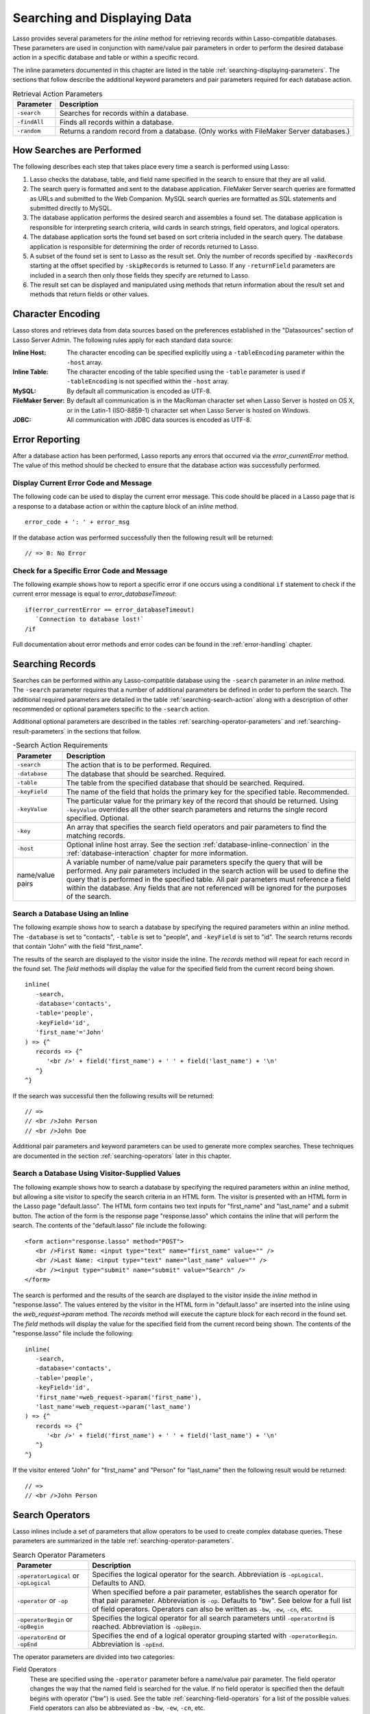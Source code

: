 .. _searching-displaying:

*****************************
Searching and Displaying Data
*****************************

Lasso provides several parameters for the `inline` method for retrieving records
within Lasso-compatible databases. These parameters are used in conjunction with
name/value pair parameters in order to perform the desired database action in a
specific database and table or within a specific record.

The inline parameters documented in this chapter are listed in the table
:ref:`searching-displaying-parameters`. The sections that follow describe the
additional keyword parameters and pair parameters required for each database
action.

.. tabularcolumns:: |l|L|

.. _searching-displaying-parameters:

.. table:: Retrieval Action Parameters

   ============= ===============================================================
   Parameter     Description
   ============= ===============================================================
   ``-search``   Searches for records within a database.
   ``-findAll``  Finds all records within a database.
   ``-random``   Returns a random record from a database. (Only works with
                 FileMaker Server databases.)
   ============= ===============================================================


How Searches are Performed
==========================

The following describes each step that takes place every time a search is
performed using Lasso:

#. Lasso checks the database, table, and field name specified in the search to
   ensure that they are all valid.
#. The search query is formatted and sent to the database application. FileMaker
   Server search queries are formatted as URLs and submitted to the Web
   Companion. MySQL search queries are formatted as SQL statements and submitted
   directly to MySQL.
#. The database application performs the desired search and assembles a found
   set. The database application is responsible for interpreting search
   criteria, wild cards in search strings, field operators, and logical
   operators.
#. The database application sorts the found set based on sort criteria included
   in the search query. The database application is responsible for determining
   the order of records returned to Lasso.
#. A subset of the found set is sent to Lasso as the result set. Only the number
   of records specified by ``-maxRecords`` starting at the offset specified by
   ``-skipRecords`` is returned to Lasso. If any ``-returnField`` parameters are
   included in a search then only those fields they specify are returned to
   Lasso.
#. The result set can be displayed and manipulated using methods that return
   information about the result set and methods that return fields or other
   values.


Character Encoding
==================

Lasso stores and retrieves data from data sources based on the preferences
established in the "Datasources" section of Lasso Server Admin. The following
rules apply for each standard data source:

:Inline Host:
   The character encoding can be specified explicitly using a ``-tableEncoding``
   parameter within the ``-host`` array.
:Inline Table:
   The character encoding of the table specified using the ``-table`` parameter
   is used if ``-tableEncoding`` is not specified within the ``-host`` array.
:MySQL:
   By default all communication is encoded as UTF-8.
:FileMaker Server:
   By default all communication is in the MacRoman character set when Lasso
   Server is hosted on OS X, or in the Latin-1 (ISO-8859-1) character set when
   Lasso Server is hosted on Windows.
:JDBC:
   All communication with JDBC data sources is encoded as UTF-8.


Error Reporting
===============

After a database action has been performed, Lasso reports any errors that
occurred via the `error_currentError` method. The value of this method should be
checked to ensure that the database action was successfully performed.


Display Current Error Code and Message
--------------------------------------

The following code can be used to display the current error message. This code
should be placed in a Lasso page that is a response to a database action or
within the capture block of an `inline` method. ::

   error_code + ': ' + error_msg

If the database action was performed successfully then the following result will
be returned::

   // => 0: No Error


Check for a Specific Error Code and Message
-------------------------------------------

The following example shows how to report a specific error if one occurs using a
conditional ``if`` statement to check if the current error message is equal to
`error_databaseTimeout`::

   if(error_currentError == error_databaseTimeout)
      `Connection to database lost!`
   /if

Full documentation about error methods and error codes can be found in the
:ref:`error-handling` chapter.


Searching Records
=================

Searches can be performed within any Lasso-compatible database using the
``-search`` parameter in an `inline` method. The ``-search`` parameter requires
that a number of additional parameters be defined in order to perform the
search. The additional required parameters are detailed in the table
:ref:`searching-search-action` along with a description of other recommended or
optional parameters specific to the ``-search`` action.

Additional optional parameters are described in the tables
:ref:`searching-operator-parameters` and :ref:`searching-result-parameters` in
the sections that follow.

.. tabularcolumns:: |l|L|

.. _searching-search-action:

.. table:: -Search Action Requirements

   ================ ============================================================
   Parameter        Description
   ================ ============================================================
   ``-search``      The action that is to be performed. Required.
   ``-database``    The database that should be searched. Required.
   ``-table``       The table from the specified database that should be
                    searched. Required.
   ``-keyField``    The name of the field that holds the primary key for the
                    specified table. Recommended.
   ``-keyValue``    The particular value for the primary key of the record that
                    should be returned. Using ``-keyValue`` overrides all the
                    other search parameters and returns the single record
                    specified. Optional.
   ``-key``         An array that specifies the search field operators and pair
                    parameters to find the matching records.
   ``-host``        Optional inline host array. See the section
                    :ref:`database-inline-connection` in the
                    :ref:`database-interaction` chapter for more information.
   name/value pairs A variable number of name/value pair parameters specify the
                    query that will be performed. Any pair parameters included
                    in the search action will be used to define the query that
                    is performed in the specified table. All pair parameters
                    must reference a field within the database. Any fields that
                    are not referenced will be ignored for the purposes of the
                    search.
   ================ ============================================================


Search a Database Using an Inline
---------------------------------

The following example shows how to search a database by specifying the required
parameters within an `inline` method. The ``-database`` is set to "contacts",
``-table`` is set to "people", and ``-keyField`` is set to "id". The search
returns records that contain "John" with the field "first_name".

The results of the search are displayed to the visitor inside the inline. The
`records` method will repeat for each record in the found set. The `field`
methods will display the value for the specified field from the current record
being shown. ::

   inline(
      -search,
      -database='contacts',
      -table='people',
      -keyField='id',
      'first_name'='John'
   ) => {^
      records => {^
         '<br />' + field('first_name') + ' ' + field('last_name') + '\n'
      ^}
   ^}

If the search was successful then the following results will be returned::

   // =>
   // <br />John Person
   // <br />John Doe

Additional pair parameters and keyword parameters can be used to generate more
complex searches. These techniques are documented in the section
:ref:`searching-operators` later in this chapter.


Search a Database Using Visitor-Supplied Values
-----------------------------------------------

The following example shows how to search a database by specifying the required
parameters within an `inline` method, but allowing a site visitor to specify the
search criteria in an HTML form. The visitor is presented with an HTML form in
the Lasso page "default.lasso". The HTML form contains two text inputs for
"first_name" and "last_name" and a submit button. The action of the form is the
response page "response.lasso" which contains the inline that will perform the
search. The contents of the "default.lasso" file include the following::

   <form action="response.lasso" method="POST">
      <br />First Name: <input type="text" name="first_name" value="" />
      <br />Last Name: <input type="text" name="last_name" value="" />
      <br /><input type="submit" name="submit" value="Search" />
   </form>

The search is performed and the results of the search are displayed to the
visitor inside the `inline` method in "response.lasso". The values entered by
the visitor in the HTML form in "default.lasso" are inserted into the inline
using the `web_request->param` method. The `records` method will execute the
capture block for each record in the found set. The `field` methods will display
the value for the specified field from the current record being shown. The
contents of the "response.lasso" file include the following::

   inline(
      -search,
      -database='contacts',
      -table='people',
      -keyField='id',
      'first_name'=web_request->param('first_name'),
      'last_name'=web_request->param('last_name')
   ) => {^
      records => {^
         '<br />' + field('first_name') + ' ' + field('last_name') + '\n'
      ^}
   ^}

If the visitor entered "John" for "first_name" and "Person" for "last_name" then
the following result would be returned::

   // =>
   // <br />John Person


.. _searching-operators:

Search Operators
================

Lasso inlines include a set of parameters that allow operators to be used to
create complex database queries. These parameters are summarized in the table
:ref:`searching-operator-parameters`.

.. tabularcolumns:: |l|L|

.. _searching-operator-parameters:

.. table:: Search Operator Parameters

   +------------------------+------------------------------------------------------------+
   |Parameter               |Description                                                 |
   +========================+============================================================+
   |``-operatorLogical`` or |Specifies the logical operator for the search. Abbreviation |
   |``-opLogical``          |is ``-opLogical``. Defaults to AND.                         |
   +------------------------+------------------------------------------------------------+
   |``-operator`` or        |When specified before a pair parameter, establishes the     |
   |``-op``                 |search operator for that pair parameter. Abbreviation is    |
   |                        |``-op``. Defaults to "bw". See below for a full list of     |
   |                        |field operators. Operators can also be written as ``-bw``,  |
   |                        |``-ew``, ``-cn``, etc.                                      |
   +------------------------+------------------------------------------------------------+
   |``-operatorBegin`` or   |Specifies the logical operator for all search parameters    |
   |``-opBegin``            |until ``-operatorEnd`` is reached. Abbreviation is          |
   |                        |``-opBegin``.                                               |
   +------------------------+------------------------------------------------------------+
   |``-operatorEnd`` or     |Specifies the end of a logical operator grouping started    |
   |``-opEnd``              |with ``-operatorBegin``. Abbreviation is ``-opEnd``.        |
   +------------------------+------------------------------------------------------------+

The operator parameters are divided into two categories:

Field Operators
   These are specified using the ``-operator`` parameter before a name/value
   pair parameter. The field operator changes the way that the named field is
   searched for the value. If no field operator is specified then the default
   begins with operator ("bw") is used. See the table
   :ref:`searching-field-operators` for a list of the possible values. Field
   operators can also be abbreviated as ``-bw``, ``-ew``, ``-cn``, etc.

Logical Operators
   These are specified using the ``-operatorLogical``, ``-operatorBegin``, and
   ``-operatorEnd`` parameters. These parameters specify how the results of
   different pair parameters are combined to form the full results of the
   search. You cannot mix ``-operatorLogical`` with ``-operatorBegin`` and
   ``-operatorEnd``.


Field Operators
---------------

The possible values for the ``-operator`` parameter are listed in the table
:ref:`searching-field-operators`. The default operator is begins with ("bw").
Case is not considered when specifying operators.

Field operators are interpreted differently depending on which data source is
being accessed. For example, FileMaker Server interprets "bw" to mean that any
word within a field can begin with the value specified for that field. MySQL
interprets "bw" to mean that the first word within the field must begin with the
value specified. See the chapters on each data source or the documentation that
came with a third-party data source connector for more information.

Several of the field operators are only supported in MySQL or other SQL
databases. These include the "ft" full-text operator and the "rx" and "nrx"
regular expression operators.

.. tabularcolumns:: |l|L|

.. _searching-field-operators:

.. table:: Search Field Operators

   ========================= ===================================================
   Operator                  Description
   ========================= ===================================================
   ``-op='bw'`` or ``-bw``   Begins With. Default if no operator is set.
   ``-op='nbw'`` or ``-nbw`` Not Begins With.
   ``-op='cn'`` or ``-cn``   Contains.
   ``-op='ncn'`` or ``-ncn`` Not Contains.
   ``-op='eq'`` or ``-eq``   Equals.
   ``-op='neq'`` or ``-neq`` Not Equals.
   ``-op='ew'`` or ``-ew``   Ends With.
   ``-op='new'`` or ``-new`` Not Ends With.
   ``-op='gt'`` or ``-gt``   Greater Than.
   ``-op='gte'`` or ``-gte`` Greater Than or Equals.
   ``-op='lt'`` or ``-lt``   Less Than.
   ``-op='lte'`` or ``-lte`` Less Than or Equals.
   ``-op='ft'`` or ``-ft``   Full-Text Search. MySQL databases only.
   ``-op='rx'`` or ``-rx``   Regular Expression Search. MySQL databases only.
   ``-op='nrx'`` or ``-nrx`` Not Regular Expression Search. MySQL databases
                             only.
   ========================= ===================================================


Specify a Field Operator in an Inline
^^^^^^^^^^^^^^^^^^^^^^^^^^^^^^^^^^^^^

Specify the field operator before the name/value pair parameter that it will
affect. The following `inline` method searches for records where the
"first_name" begins with "J" and the "last_name" ends with "son"::

   inline(
      -search,
      -database='contacts',
      -table='people',
      -keyField='id',
      -operator='bw', 'first_name'='J',
      -operator='ew', 'last_name'='son'
   ) => {^
      records => {^
         '<br />' + field('first_name') + ' ' + field('last_name')
      ^}
   ^}

The same could be accomplished by using a ``-key`` parameter::

   inline(
      -search,
      -database='contacts',
      -table='people',
      -keyField='id',
      -key=(: -bw, 'first_name'='J', -ew, 'last_name'='son')
   ) => {^
      records => {^
         '<br />' + field('first_name') + ' ' + field('last_name') + '\n'
      ^}
   ^}

The results of the search would include the following records::

   // =>
   // <br />John Person
   // <br />Jane Person


Logical Operators
-----------------

The logical operator parameter ``-operatorLogical`` can be used with a value of
either "And" or "Or". The parameters ``-operatorBegin``, and ``-operatorEnd``
can be used with values of "And", "Or", or "Not". An ``-operatorLogical``
applies to all search parameters specified with an action while
``-operatorBegin`` applies to all search parameters until the matching
``-operatorEnd`` parameter is reached. (Thus the two cannot be mixed into the
same inline.) The case of the value is unimportant when specifying a logical
operator.

-  **AND** --
   Specifies that records that are returned should fulfill all of the search
   parameters listed.
-  **OR** --
   Specifies that records that are returned should fulfill one or more of the
   search parameters listed.
-  **NOT** --
   Specifies that records that match the search criteria contained between the
   ``-operatorBegin`` and ``-operatorEnd`` parameters should be omitted from the
   found set. The NOT operator cannot be used with the ``-operatorLogical``
   keyword parameter.

.. tip::
   In lieu of a NOT option for ``-operatorLogical``, many field operators can
   be negated individually by substituting the opposite field operator. The
   following pairs of field operators are the opposites of each other: "eq" and
   "neq", "lt" and "gte", and "gt" and "lte".

.. note::
   The ``-operatorBegin`` and ``-operatorEnd`` parameters do not work with Lasso
   Connector for FileMaker Server.


Perform a Search Using an AND Operator
^^^^^^^^^^^^^^^^^^^^^^^^^^^^^^^^^^^^^^

Use the ``-operatorLogical`` command tag with an "And" value. The following
`inline` method returns records for which the "first_name" field begins with
"John" and the "last_name" field begins with "Doe". The position of the
``-operatorLogical`` parameter within the inline is unimportant since it applies
to the entire action. ::

   inline(
      -search,
      -database='contacts',
      -table='people',
      -keyField='id',
      -operatorLogical='And',
      'first_name'='John',
      'last_name'='Doe'
   ) => {^
      records => {^
         '<br />' + field('first_name') + ' ' + field('last_name')
      ^}
   ^}

   // => <br />John Doe


Perform a Search Using an OR Operator
^^^^^^^^^^^^^^^^^^^^^^^^^^^^^^^^^^^^^

Use the ``-operatorLogical`` parameter with an "Or" value. The following
`inline` method returns records for which the "first_name" field begins with
either "John" or "Jane". The position of the ``-operatorLogical`` parameter
within the inline is unimportant since it applies to the entire action. ::

   inline(
      -search,
      -database='contacts',
      -table='people',
      -keyField='id',
      -operatorLogical='Or',
      'first_name'='John',
      'first_name'='Jane'
   ) => {^
      records => {^
         '<br />' + field('first_name') + ' ' + field('last_name') + '\n'
      ^}
   ^}

   // =>
   // <br />John Doe
   // <br />Jane Doe
   // <br />John Person


Perform a Search Using a NOT Operator
^^^^^^^^^^^^^^^^^^^^^^^^^^^^^^^^^^^^^

Use the ``-operatorBegin`` and ``-operatorEnd`` parameters with a "Not" value.
The following `inline` method returns records for which the "first_name" field
begins with "John" and the "last_name" field is not "Doe". The operator
parameters must surround the parameters of the search that is to be negated. ::

   inline(
      -search,
      -database='contacts',
      -table='people',
      -keyField='id',
      'first_name'='John',
      -operatorBegin='Not',
         'last_name'='Doe',
      -operatorEnd='Not'
   ) => {^
      records => {^
         '<br />' + field('first_name') + ' ' + field('last_name')
      ^}
   ^}

   // => <br />John Person


Perform a Search with a Complex Query
^^^^^^^^^^^^^^^^^^^^^^^^^^^^^^^^^^^^^

Use the ``-operatorBegin`` and ``-operatorEnd`` parameters to build up a complex
query. As an example, a query can be constructed to find records in a database
whose "first_name" and "last_name" both begin with the same letter "J" or "M".
The desired query could be written in pseudocode as follows:

.. code-block:: none

   ( (first_name begins with J) AND (last_name begins with J) )
   OR
   ( (first_name begins with M) AND (last_name begins with M) )

The pseudocode is translated into Lasso code as follows. Each line of the query
becomes a pair of ``-opBegin='And'`` and ``-opEnd='And'`` parameters with a pair
parameter for "first_name" and "last_name" contained inside. The two lines are
then combined using a pair of ``-opBegin='Or'`` and ``-opEnd='Or'`` parameters.
The nesting of the parameters works like the nesting of parentheses in the
pseudocode above to clarify how Lasso should combine the results of different
name/value pair parameters. ::

   inline(
      -search,
      -database='contacts',
      -table='people',
      -keyField='id',
      -opBegin='Or',
         -opBegin='And',
            'first_name'='J',
            'last_name'='J',
         -opEnd='And',
         -opBegin='And',
            'first_name'='M',
            'last_name'='M',
         -opEnd='And',
      -opEnd='Or'
   ) => {^
      records => {^
         '<br />' + field('first_name') + ' ' + field('last_name') + '\n'
      ^}
   ^}

The returned result might look something like this::

   // =>
   // <br />Johnny Johnson
   // <br />Jimmy James
   // <br />Mark McPerson


Returning Records
=================

Lasso inlines include a set of parameters that allow the results of a search to
be customized. These parameters do not change the found set of records that are
returned from the search, but they do change the data that is returned for
formatting and display to the visitor. The result parameters are summarized in
the table :ref:`searching-result-parameters`.

.. seealso::
   SQL-specific result parameters in the table :ref:`sql-result-parameters`.

.. tabularcolumns:: |l|L|

.. _searching-result-parameters:

.. table:: Result Parameters

   +---------------------+-----------------------------------------------------+
   |Parameter            |Description                                          |
   +=====================+=====================================================+
   |``-sortField`` or    |Specifies that the results should be sorted based on |
   |``-sortColumn``      |the data in the named field. Multiple ``-sortField`` |
   |                     |parameters can be used for complex sorts. Optional,  |
   |                     |defaults to returning data in the order it appears   |
   |                     |in the database.                                     |
   +---------------------+-----------------------------------------------------+
   |``-sortOrder``       |When specified after a ``-sortField`` parameter,     |
   |                     |specifies the order of the sort, either "ascending", |
   |                     |"descending" or custom. Optional, defaults to        |
   |                     |"ascending" for each ``-sortField``.                 |
   +---------------------+-----------------------------------------------------+
   |``-maxRecords``      |Specifies how many records should be shown from the  |
   |                     |found set. Optional, defaults to "50".               |
   +---------------------+-----------------------------------------------------+
   |``-skipRecords``     |Specifies an offset into the found set at which      |
   |                     |records should start being shown. Optional, defaults |
   |                     |to "1".                                              |
   +---------------------+-----------------------------------------------------+
   |``-returnField`` or  |Specifies a field that should be returned in the     |
   |``-returnColumn``    |results of the search. Multiple ``-returnField``     |
   |                     |parameters can be used to return multiple fields.    |
   |                     |Optional, defaults to returning all fields in the    |
   |                     |searched table.                                      |
   +---------------------+-----------------------------------------------------+

The result parameters are divided into three categories:

#. **Sorting** is specified using the ``-sortField`` and ``-sortOrder``
   parameters. These parameters change the order of the records that the search
   returns. The database application performs the sort before Lasso receives the
   record set.

#. The portion of the **Found Set** being shown is specified using the
   ``-maxRecords`` and ``-skipRecords`` parameters. ``-maxRecords`` sets the
   number of records that will be iterated over in the `records` method, while
   ``-skipRecords`` sets the offset into the found set that is shown. These two
   parameters define the window of records that are shown and can be used to
   navigate through a found set.

#. The **Fields** that are available are specified using the ``-returnField``
   parameter. Normally, all fields in the searched table are returned. If any
   ``-returnField`` parameters are specified then only those fields will be
   available for display using the `field` method. Specifying ``-returnField``
   parameters can improve the performance of Lasso by not sending unnecessary
   data between the database and the web server.

   .. note::
      In order to use the `keyField_value` method within an inline, the
      ``-keyField`` must be specified as one of the ``-returnField`` values.


Return Sorted Results
---------------------

Specify ``-sortField`` and ``-sortOrder`` parameters within an inline search.
The following inline includes sort parameters. The records are first sorted by
"last_name" in ascending order, then sorted by "first_name" in ascending order::

   inline(
      -search,
      -database='contacts',
      -table='people',
      -keyField='id',
      'first_name'='J',
      -sortField='last_name',  -sortOrder='ascending',
      -sortField='first_name', -sortOrder='ascending'
   ) => {^
      records => {^
         '<br />' + field('first_name') + ' ' + field('last_name') + '\n'
      ^}
   ^}

The following results could be returned when this inline is run. The returned
records are sorted in order of "last_name". If the "last_name" of two records
are equal then those records are sorted in order of "first_name". ::

   // =>
   // <br />Jane Doe
   // <br />John Doe
   // <br />Jane Person
   // <br />John Person


Return a Portion of a Found Set
-------------------------------

A portion of a found set can be returned by manipulating the values for
``-maxRecords`` and ``-skipRecords``. In the following example, a search is
performed for records where the "first_name" begins with "J". This search
returns four records, but only the second two records are shown. ``-maxRecords``
is set to "2" to show only two records and ``-skipRecords`` is set to "2" to
skip the first two records. ::

   inline(
      -search,
      -database='contacts',
      -table='people',
      -keyField='id',
      'first_name'='J',
      -maxRecords=2,
      -skipRecords=2
   ) => {^
      records => {^
         '<br />' + field('first_name') + ' ' + field('last_name') + '\n'
      ^}
   ^}

The following results could be returned when this inline is run. Neither of the
"Doe" records from the previous example are shown since they are skipped over.
::

   // =>
   // <br />Jane Person
   // <br />John Person


Limit Fields Returned in Search Results
---------------------------------------

Use the ``-returnField`` parameter. If a single ``-returnField`` parameter is
used then only the fields that are specified will be returned. If no
``-returnField`` parameters are specified then all fields within the current
table will be returned. In the following example, only the "first_name" field is
shown since it is the only field specified within a ``-returnField`` parameter::

   inline(
      -search,
      -database='contacts',
      -table='people',
      -keyField='id',
      'first_name'='J',
      -returnField='first_name'
   ) => {^
      records => {^
         '<br />' + field('first_name') + '\n'
      ^}
   ^}

The "last_name" field cannot be shown for any of these records since it was not
specified in a``-returnField`` parameter. The above code would result in
something like the following::

   // =>
   // <br />John
   // <br />Jane
   // <br />Jane
   // <br />John

If the data source is MySQL, the ``-distinct`` parameter can be added to just
return two records instead of four; one with the first name of "John" and the
other with "Jane" See the :ref:`sql-data-sources` chapter for details on the
``-distinct`` parameter.


Finding All Records
===================

All records can be returned from a database using the ``-findAll`` parameter.
The ``-findAll`` parameter functions exactly like the ``-search`` parameter
except that no name/value pair parameters or operator parameters are required.
Parameters that sort and limit the found set work the same as they do for
``-search`` actions.

.. tabularcolumns:: |l|L|

.. _searching-findall-action:

.. table:: -FindAll Action Requirements

   ============= ===============================================================
   Parameter     Description
   ============= ===============================================================
   ``-findAll``  The action that is to be performed. Required.
   ``-database`` The database that should be searched. Required.
   ``-table``    The table from the specified database that should be searched.
                 Required.
   ``-keyField`` The name of the field that holds the primary key for the
                 specified table. Recommended.
   ``-host``     Optional inline host array. See the section
                 :ref:`database-inline-connection` in the
                 :ref:`database-interaction` chapter for more information.
   ============= ===============================================================


Find All Records Within a Database
----------------------------------

The following `inline` method finds all records within a table named "people" in
the "contacts" database and displays them. The results are shown below::

   inline(
      -findAll,
      -database='contacts',
      -table='people',
      -keyField='id'
   ) => {^
      records => {^
         '<br />' + field('first_name') + ' ' + field('last_name') + '\n'
      ^}
   ^}

   // =>
   // <br />John Doe
   // <br />Jane Doe
   // <br />John Person
   // <br />Jane Person


Finding Random Records
======================

A random record can be returned from a FileMaker database using the ``-random``
parameter. The ``-random`` parameter functions exactly like the ``-search``
parameter except that no name/value pair parameters or operator parameters are
required.

.. tabularcolumns:: |l|L|

.. _searching-random-action:

.. table:: -Random Action Requirements

   ============= ===============================================================
   Parameter     Description
   ============= ===============================================================
   ``-random``   The action that is to be performed. Required.
   ``-database`` The database that should be searched. Required.
   ``-table``    The table from the specified database that should be searched.
                 Required.
   ``-keyField`` The name of the field that holds the primary key for the
                 specified table. Recommended.
   ``-host``     Optional inline host array. See the section
                 :ref:`database-inline-connection` in the
                 :ref:`database-interaction` chapter for more information.
   ============= ===============================================================


Find a Single Random Record from a Database
-------------------------------------------

The following inline finds a single random record from a FileMaker Server
database "contacts" and displays it. The ``-maxRecords`` is set to "1" to ensure
that only a single record is shown. One potential result is shown below. Each
time this inline is run a different record will be returned. ::

   inline(
      -random,
      -database='contacts',
      -table='people',
      -keyField='id',
      -maxRecords=1
   ) => {^
      records => {^
         '<br />' + field('first_name') + ' ' + field('last_name')
      ^}
   ^}

   // => <br />Jane Person


Displaying Data
===============

The examples in this chapter have all relied on the `records` method and `field`
method to display the results of the search that have been performed. This
section describes the use of these methods in more detail. (See the section
:ref:`database-action-results` in the :ref:`database-interaction` chapter for
method documentation and more information.)

The `field` method always returns the value for a field from the current record
when it is used within a capture block of a `records` method. If the `field`
method is used outside of `records` block but inside an `inline` capture block,
then it returns the value for the field from the first record in the found set.
If the found set has only one record then the `records` method is optional.

.. tip::
   Lasso Connector for FileMaker Server includes a collection of FileMaker
   Server--specific methods that return database results. See the
   :ref:`filemaker-data-sources` chapter for more information.


Display Results from a Search
-----------------------------

Use the `records` method and `field` method to display the results of a search.
The following `inline` method performs a ``-findAll`` action in a database
"contacts". The results are returned each formatted on a line by itself. The
`loop_count` method is used to indicate the order within the found set. ::

   inline(
      -findAll,
      -database='contacts',
      -table='people',
      -keyField='id'
   ) => {^
      records => {^
         '<br />' + loop_count + ': ' + field('first_name') + ' ' + field('last_name') + '\n'
      ^}
   ^}

   // =>
   // <br />1: John Doe
   // <br />2: Jane Doe
   // <br />3: John Person
   // <br />4: Jane Person


Display Result for a Single Record
----------------------------------

Use `field` methods within the capture block of an `inline` method. The
`records` methods are unnecessary if only a single record is returned. The
following inline performs a ``-search`` for a single record whose primary key
"id" equals "1". The `keyField_value` is shown along with the `field` values for
the record. ::

   inline(
      -search,
      -database='contacts',
      -table='people',
      -keyField='id',
      -keyValue=1
   ) => {^
      '<br />' + keyField_value + ': ' + field('first_name') + ' ' + field('last_name') + '\n'
   ^}

   // =>
   // <br />1: Jane Doe


Display Results from a Named Inline
-----------------------------------

Use the ``-inlineName`` parameter in both the `inline` method and in the
`records` method. The `records` method can be located anywhere in the code after
the inline that define the database action. The following example shows a
``-findAll`` action at the top of a page of code with the results formatted
later::

   inline(
      -inlineName='FindAll Results',
      -findAll,
      -database='contacts',
      -table='people',
      -keyField='id'
   ) => {}

   // ...

   records(-inlineName='FindAll Results') => {^
      '<br />' + loop_count + ': ' + field('first_name') + ' ' + field('last_name') + '\n'
   ^}

   // =>
   // <br />1: John Doe
   // <br />2: Jane Doe
   // <br />3: John Person
   // <br />4: Jane Person
